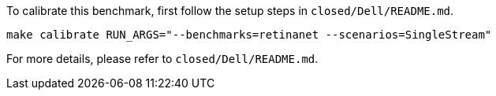 To calibrate this benchmark, first follow the setup steps in `closed/Dell/README.md`.

```
make calibrate RUN_ARGS="--benchmarks=retinanet --scenarios=SingleStream"
```

For more details, please refer to `closed/Dell/README.md`.